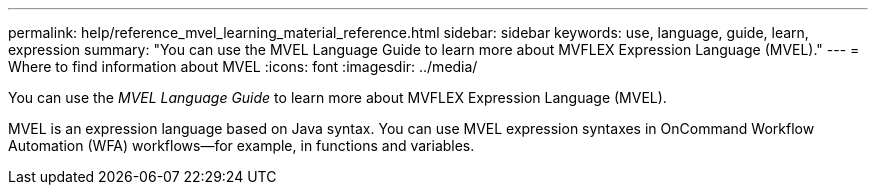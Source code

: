 ---
permalink: help/reference_mvel_learning_material_reference.html
sidebar: sidebar
keywords: use, language, guide, learn, expression
summary: "You can use the MVEL Language Guide to learn more about MVFLEX Expression Language (MVEL)."
---
= Where to find information about MVEL
:icons: font
:imagesdir: ../media/

[.lead]
You can use the _MVEL Language Guide_ to learn more about MVFLEX Expression Language (MVEL).

MVEL is an expression language based on Java syntax. You can use MVEL expression syntaxes in OnCommand Workflow Automation (WFA) workflows--for example, in functions and variables.
